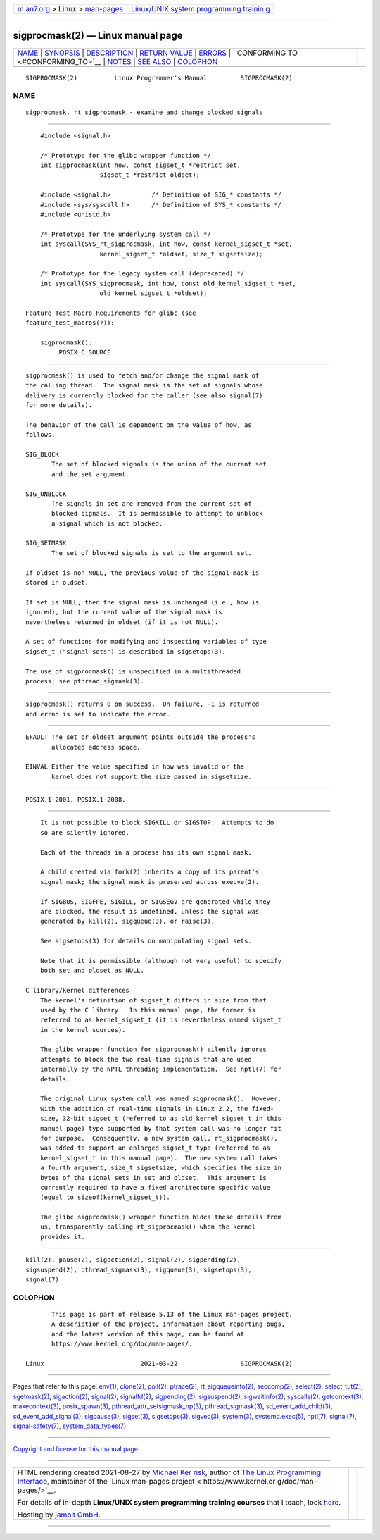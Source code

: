 .. container:: page-top

.. container:: nav-bar

   +----------------------------------+----------------------------------+
   | `m                               | `Linux/UNIX system programming   |
   | an7.org <../../../index.html>`__ | trainin                          |
   | > Linux >                        | g <http://man7.org/training/>`__ |
   | `man-pages <../index.html>`__    |                                  |
   +----------------------------------+----------------------------------+

--------------

sigprocmask(2) — Linux manual page
==================================

+-----------------------------------+-----------------------------------+
| `NAME <#NAME>`__ \|               |                                   |
| `SYNOPSIS <#SYNOPSIS>`__ \|       |                                   |
| `DESCRIPTION <#DESCRIPTION>`__ \| |                                   |
| `RETURN VALUE <#RETURN_VALUE>`__  |                                   |
| \| `ERRORS <#ERRORS>`__ \|        |                                   |
| `                                 |                                   |
| CONFORMING TO <#CONFORMING_TO>`__ |                                   |
| \| `NOTES <#NOTES>`__ \|          |                                   |
| `SEE ALSO <#SEE_ALSO>`__ \|       |                                   |
| `COLOPHON <#COLOPHON>`__          |                                   |
+-----------------------------------+-----------------------------------+
| .. container:: man-search-box     |                                   |
+-----------------------------------+-----------------------------------+

::

   SIGPROCMASK(2)          Linux Programmer's Manual         SIGPROCMASK(2)

NAME
-------------------------------------------------

::

          sigprocmask, rt_sigprocmask - examine and change blocked signals


---------------------------------------------------------

::

          #include <signal.h>

          /* Prototype for the glibc wrapper function */
          int sigprocmask(int how, const sigset_t *restrict set,
                          sigset_t *restrict oldset);

          #include <signal.h>           /* Definition of SIG_* constants */
          #include <sys/syscall.h>      /* Definition of SYS_* constants */
          #include <unistd.h>

          /* Prototype for the underlying system call */
          int syscall(SYS_rt_sigprocmask, int how, const kernel_sigset_t *set,
                          kernel_sigset_t *oldset, size_t sigsetsize);

          /* Prototype for the legacy system call (deprecated) */
          int syscall(SYS_sigprocmask, int how, const old_kernel_sigset_t *set,
                          old_kernel_sigset_t *oldset);

      Feature Test Macro Requirements for glibc (see
      feature_test_macros(7)):

          sigprocmask():
              _POSIX_C_SOURCE


---------------------------------------------------------------

::

          sigprocmask() is used to fetch and/or change the signal mask of
          the calling thread.  The signal mask is the set of signals whose
          delivery is currently blocked for the caller (see also signal(7)
          for more details).

          The behavior of the call is dependent on the value of how, as
          follows.

          SIG_BLOCK
                 The set of blocked signals is the union of the current set
                 and the set argument.

          SIG_UNBLOCK
                 The signals in set are removed from the current set of
                 blocked signals.  It is permissible to attempt to unblock
                 a signal which is not blocked.

          SIG_SETMASK
                 The set of blocked signals is set to the argument set.

          If oldset is non-NULL, the previous value of the signal mask is
          stored in oldset.

          If set is NULL, then the signal mask is unchanged (i.e., how is
          ignored), but the current value of the signal mask is
          nevertheless returned in oldset (if it is not NULL).

          A set of functions for modifying and inspecting variables of type
          sigset_t ("signal sets") is described in sigsetops(3).

          The use of sigprocmask() is unspecified in a multithreaded
          process; see pthread_sigmask(3).


-----------------------------------------------------------------

::

          sigprocmask() returns 0 on success.  On failure, -1 is returned
          and errno is set to indicate the error.


-----------------------------------------------------

::

          EFAULT The set or oldset argument points outside the process's
                 allocated address space.

          EINVAL Either the value specified in how was invalid or the
                 kernel does not support the size passed in sigsetsize.


-------------------------------------------------------------------

::

          POSIX.1-2001, POSIX.1-2008.


---------------------------------------------------

::

          It is not possible to block SIGKILL or SIGSTOP.  Attempts to do
          so are silently ignored.

          Each of the threads in a process has its own signal mask.

          A child created via fork(2) inherits a copy of its parent's
          signal mask; the signal mask is preserved across execve(2).

          If SIGBUS, SIGFPE, SIGILL, or SIGSEGV are generated while they
          are blocked, the result is undefined, unless the signal was
          generated by kill(2), sigqueue(3), or raise(3).

          See sigsetops(3) for details on manipulating signal sets.

          Note that it is permissible (although not very useful) to specify
          both set and oldset as NULL.

      C library/kernel differences
          The kernel's definition of sigset_t differs in size from that
          used by the C library.  In this manual page, the former is
          referred to as kernel_sigset_t (it is nevertheless named sigset_t
          in the kernel sources).

          The glibc wrapper function for sigprocmask() silently ignores
          attempts to block the two real-time signals that are used
          internally by the NPTL threading implementation.  See nptl(7) for
          details.

          The original Linux system call was named sigprocmask().  However,
          with the addition of real-time signals in Linux 2.2, the fixed-
          size, 32-bit sigset_t (referred to as old_kernel_sigset_t in this
          manual page) type supported by that system call was no longer fit
          for purpose.  Consequently, a new system call, rt_sigprocmask(),
          was added to support an enlarged sigset_t type (referred to as
          kernel_sigset_t in this manual page).  The new system call takes
          a fourth argument, size_t sigsetsize, which specifies the size in
          bytes of the signal sets in set and oldset.  This argument is
          currently required to have a fixed architecture specific value
          (equal to sizeof(kernel_sigset_t)).

          The glibc sigprocmask() wrapper function hides these details from
          us, transparently calling rt_sigprocmask() when the kernel
          provides it.


---------------------------------------------------------

::

          kill(2), pause(2), sigaction(2), signal(2), sigpending(2),
          sigsuspend(2), pthread_sigmask(3), sigqueue(3), sigsetops(3),
          signal(7)

COLOPHON
---------------------------------------------------------

::

          This page is part of release 5.13 of the Linux man-pages project.
          A description of the project, information about reporting bugs,
          and the latest version of this page, can be found at
          https://www.kernel.org/doc/man-pages/.

   Linux                          2021-03-22                 SIGPROCMASK(2)

--------------

Pages that refer to this page: `env(1) <../man1/env.1.html>`__, 
`clone(2) <../man2/clone.2.html>`__, 
`poll(2) <../man2/poll.2.html>`__, 
`ptrace(2) <../man2/ptrace.2.html>`__, 
`rt_sigqueueinfo(2) <../man2/rt_sigqueueinfo.2.html>`__, 
`seccomp(2) <../man2/seccomp.2.html>`__, 
`select(2) <../man2/select.2.html>`__, 
`select_tut(2) <../man2/select_tut.2.html>`__, 
`sgetmask(2) <../man2/sgetmask.2.html>`__, 
`sigaction(2) <../man2/sigaction.2.html>`__, 
`signal(2) <../man2/signal.2.html>`__, 
`signalfd(2) <../man2/signalfd.2.html>`__, 
`sigpending(2) <../man2/sigpending.2.html>`__, 
`sigsuspend(2) <../man2/sigsuspend.2.html>`__, 
`sigwaitinfo(2) <../man2/sigwaitinfo.2.html>`__, 
`syscalls(2) <../man2/syscalls.2.html>`__, 
`getcontext(3) <../man3/getcontext.3.html>`__, 
`makecontext(3) <../man3/makecontext.3.html>`__, 
`posix_spawn(3) <../man3/posix_spawn.3.html>`__, 
`pthread_attr_setsigmask_np(3) <../man3/pthread_attr_setsigmask_np.3.html>`__, 
`pthread_sigmask(3) <../man3/pthread_sigmask.3.html>`__, 
`sd_event_add_child(3) <../man3/sd_event_add_child.3.html>`__, 
`sd_event_add_signal(3) <../man3/sd_event_add_signal.3.html>`__, 
`sigpause(3) <../man3/sigpause.3.html>`__, 
`sigset(3) <../man3/sigset.3.html>`__, 
`sigsetops(3) <../man3/sigsetops.3.html>`__, 
`sigvec(3) <../man3/sigvec.3.html>`__, 
`system(3) <../man3/system.3.html>`__, 
`systemd.exec(5) <../man5/systemd.exec.5.html>`__, 
`nptl(7) <../man7/nptl.7.html>`__, 
`signal(7) <../man7/signal.7.html>`__, 
`signal-safety(7) <../man7/signal-safety.7.html>`__, 
`system_data_types(7) <../man7/system_data_types.7.html>`__

--------------

`Copyright and license for this manual
page <../man2/sigprocmask.2.license.html>`__

--------------

.. container:: footer

   +-----------------------+-----------------------+-----------------------+
   | HTML rendering        |                       | |Cover of TLPI|       |
   | created 2021-08-27 by |                       |                       |
   | `Michael              |                       |                       |
   | Ker                   |                       |                       |
   | risk <https://man7.or |                       |                       |
   | g/mtk/index.html>`__, |                       |                       |
   | author of `The Linux  |                       |                       |
   | Programming           |                       |                       |
   | Interface <https:     |                       |                       |
   | //man7.org/tlpi/>`__, |                       |                       |
   | maintainer of the     |                       |                       |
   | `Linux man-pages      |                       |                       |
   | project <             |                       |                       |
   | https://www.kernel.or |                       |                       |
   | g/doc/man-pages/>`__. |                       |                       |
   |                       |                       |                       |
   | For details of        |                       |                       |
   | in-depth **Linux/UNIX |                       |                       |
   | system programming    |                       |                       |
   | training courses**    |                       |                       |
   | that I teach, look    |                       |                       |
   | `here <https://ma     |                       |                       |
   | n7.org/training/>`__. |                       |                       |
   |                       |                       |                       |
   | Hosting by `jambit    |                       |                       |
   | GmbH                  |                       |                       |
   | <https://www.jambit.c |                       |                       |
   | om/index_en.html>`__. |                       |                       |
   +-----------------------+-----------------------+-----------------------+

--------------

.. container:: statcounter

   |Web Analytics Made Easy - StatCounter|

.. |Cover of TLPI| image:: https://man7.org/tlpi/cover/TLPI-front-cover-vsmall.png
   :target: https://man7.org/tlpi/
.. |Web Analytics Made Easy - StatCounter| image:: https://c.statcounter.com/7422636/0/9b6714ff/1/
   :class: statcounter
   :target: https://statcounter.com/
